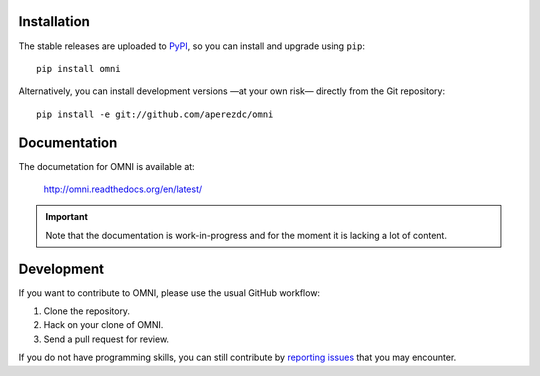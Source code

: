 .. image:: https://raw.githubusercontent.com/aperezdc/omni/master/assets/omni-logo-full.png
   :alt: OMNI

.. image:: https://readthedocs.org/projects/omni/badge/?version=latest
   :target: https://omni.readthedocs.org/en/latest
   :alt: Documentation Status

Installation
============

The stable releases are uploaded to `PyPI <https://pypi.python.org>`_, so
you can install and upgrade using ``pip``::

  pip install omni

Alternatively, you can install development versions —at your own risk—
directly from the Git repository::

  pip install -e git://github.com/aperezdc/omni

Documentation
=============

The documetation for OMNI is available at:

  http://omni.readthedocs.org/en/latest/

.. important:: Note that the documentation is work-in-progress and
               for the moment it is lacking a lot of content.


Development
===========

If you want to contribute to OMNI, please use the usual GitHub workflow:

1. Clone the repository.
2. Hack on your clone of OMNI.
3. Send a pull request for review.

If you do not have programming skills, you can still contribute by
`reporting issues <https://github.com/aperezdc/omni/issues>`_ that you may
encounter.
